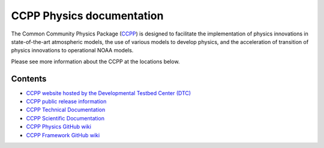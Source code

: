 

CCPP Physics documentation
============================================

The Common Community Physics Package (`CCPP <https://github.com/ClaraDraper-NOAA/ccpp-physics>`_) is designed to facilitate the implementation of physics innovations in state-of-the-art atmospheric models, the use of various models to develop physics, and the acceleration of transition of physics innovations to operational NOAA models.

Please see more information about the CCPP at the locations below.

Contents
--------

* `CCPP website hosted by the Developmental Testbed Center (DTC) <https://dtcenter.org/ccpp>`_
* `CCPP public release information <https://dtcenter.org/community-code/common-community-physics-package-ccpp/download>`_
* `CCPP Technical Documentation <https://ccpp-techdoc.readthedocs.io/en/latest>`_
* `CCPP Scientific Documentation <https://dtcenter.ucar.edu/GMTB/v5.0.0/sci_doc>`_
* `CCPP Physics GitHub wiki <https://github.com/NCAR/ccpp-physics/wiki>`_
* `CCPP Framework GitHub wiki <https://github.com/NCAR/ccpp-framework/wiki>`_

